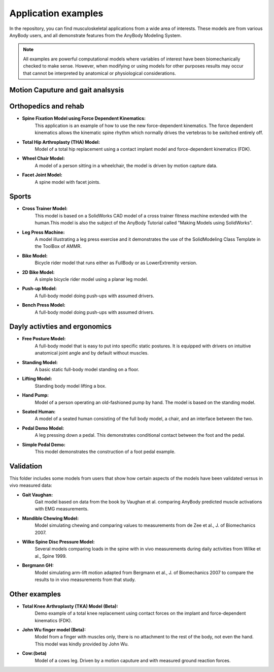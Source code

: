 Application examples
=============================

In the repository, you can find musculoskeletal applications from a wide
area of interests. These models are from various AnyBody users, and
all demonstrate features from the AnyBody Modeling System. 

.. note:: All examples are powerful computational models where variables of interest have been
      biomechanically checked to make sense. However, when modifying or using models for other purposes
      results may occur that cannot be interpreted by anatomical or physiological considerations.


Motion Caputure and gait analsysis
----------------------------------



Orthopedics and rehab
----------------------

- **Spine Fixation Model using Force Dependent Kinematics:** 
      This application is an example of how to use the new force-dependent
      kinematics. The force dependent kinematics allows the kinematic spine
      rhythm which normally drives the vertebras to be switched entirely off.

- **Total Hip Arthroplasty (THA) Model:** 
      Model of a total hip replacement using a contact implant model and
      force-dependent kinematics (FDK).

- **Wheel Chair Model:** 
      A model of a person sitting in a wheelchair, the model is driven by motion
      capture data.

- **Facet Joint Model:** 
      A spine model with facet joints.


Sports 
--------------------------

- **Cross Trainer Model:**
      This model is based on a SolidWorks
      CAD model of a cross trainer fitness machine extended with the
      human.This model is also the subject of the AnyBody Tutorial
      called "Making Models using SolidWorks".

- **Leg Press Machine:**
      A model illustrating a leg press
      exercise and it demonstrates the use of the SolidModeling Class
      Template in the ToolBox of AMMR.

- **Bike Model:** 
      Bicycle rider model that runs either as
      FullBody or as LowerExtremity version.

- **2D Bike Model:**
      A simple bicycle rider model using a planar
      leg model.

- **Push-up Model:** 
      A full-body model doing push-ups with
      assumed drivers.

- **Bench Press Model:**
      A full-body model doing push-ups with   assumed drivers.


Dayly activties and ergonomics
------------------------------

- **Free Posture Model:**
      A full-body model that is easy to put
      into specific static postures. It is equipped with drivers on
      intuitive anatomical joint angle and by default without
      muscles.

- **Standing Model:** 
      A basic static full-body model standing on a floor.

- **Lifting Model:**
      Standing body model lifting a box.

- **Hand Pump:**
      Model of a person operating an old-fashioned pump by hand. The model is
      based on the standing model.

- **Seated Human:** 
      A model of a seated human consisting of the full body model, a chair, and an
      interface between the two.

- **Pedal Demo Model:**
      A leg pressing down a pedal. This
      demonstrates conditional contact between the foot and the
      pedal.

- **Simple Pedal Demo:**
      This model demonstrates the construction
      of a foot pedal example.


Validation 
----------------------
This folder includes some models from users that show
how certain aspects of the models have been validated versus in vivo
measured data:

- **Gait Vaughan:**
      Gait model based on data from the book by Vaughan et al. comparing AnyBody predicted muscle activations with
      EMG measurements.

- **Mandible Chewing Model:**
      Model simulating chewing and comparing 
      values to measurements from de Zee et al., J. of Biomechanics 2007.

- **Wilke Spine Disc Pressure Model:**
      Several models comparing loads in the spine with in vivo measurements
      during daily activities from Wilke et al., Spine 1999.

- **Bergmann GH:**
      Model simulating arm-lift motion adapted from Bergmann et al., J. of
      Biomechanics 2007 to compare the results to in vivo measurements from that
      study.


Other examples
--------------------

- **Total Knee Arthroplasty (TKA) Model (Beta):**
      Demo example of a total knee replacement using contact forces on the implant
      and force-dependent kinematics (FDK).

- **John Wu finger model (Beta):**
      Model from a finger with muscles only, there is no attachment to the rest of
      the body, not even the hand. This model was kindly provided by John Wu.

-  **Cow:(beta)** 
      Model of a cows leg. Driven by a motion caputure and with measured ground reaction forces.



